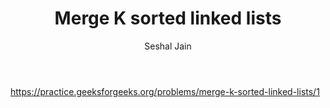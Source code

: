 #+TITLE: Merge K sorted linked lists
#+AUTHOR: Seshal Jain
#+TAGS[]: ll heap
https://practice.geeksforgeeks.org/problems/merge-k-sorted-linked-lists/1
